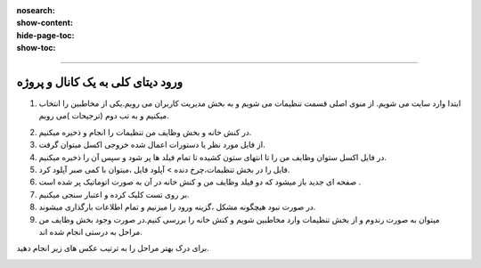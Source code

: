 
:nosearch:
:show-content:
:hide-page-toc:
:show-toc:

====================

ورود دیتای کلی به یک کانال و پروژه
===============================





1.	ابتدا وارد سایت می شویم. از منوی اصلی قسمت تنظیمات می شویم و به بخش مدیریت کاربران می رویم.یکی از مخاطبین را انتخاب میکنیم و به تب دوم  (ترجیحات )می رویم.

.. image:: ./img/0.png
    :alt: فیلتر
    :align: center

2.	در کنش خانه و بخش  وظایف من تنظیمات را انجام و ذخیره میکنیم.
3.	از  فایل مورد نظر یا دستورات اعمال شده خروجی اکسل میتوان گرفت.
4.	در فایل اکسل ستوان  وظایف من را تا انتهای ستون کشیده تا تمام فیلد ها پر شود و سپس آن را ذخیره میکنیم.
5.	فایل را در بخش تنظیمات،چرخ دنده > آپلود فایل ،میتوان با کمی صبر آپلود کرد.
6.	صفحه ای جدید باز میشود که دو فیلد وظایف من و کنش خانه در آن به صورت اتوماتیک پر شده است .
7.	بر روی تست کلیک کرده و اعتبار سنجی میکنیم.
8.	در صورت نبود هیچگونه مشکل ،گزینه ورود را میزنیم و تمام اطلاعات بارگذاری میشوند.
9.	میتوان به صورت رندوم و از بخش تنظیمات وارد مخاطبین شویم و کنش خانه را بررسی کنیم.در صورت وجود بخش وظایف من مراحل به درستی انجام شده اند.

برای درک بهتر مراحل را به ترتیب عکس های زیر انجام دهید.


.. image:: ./img/1.png
    :alt: فیلتر
    :align: center

.. image:: ./img/2.png
    :alt: فیلتر
    :align: center

.. image:: ./img/3.png
    :alt: فیلتر
    :align: center

.. image:: ./img/4.png
    :alt: فیلتر
    :align: center

.. image:: ./img/5.png
    :alt: فیلتر
    :align: center

.. image:: ./img/6.png
    :alt: فیلتر
    :align: center

.. image:: ./img/7.png
    :alt: فیلتر
    :align: center


